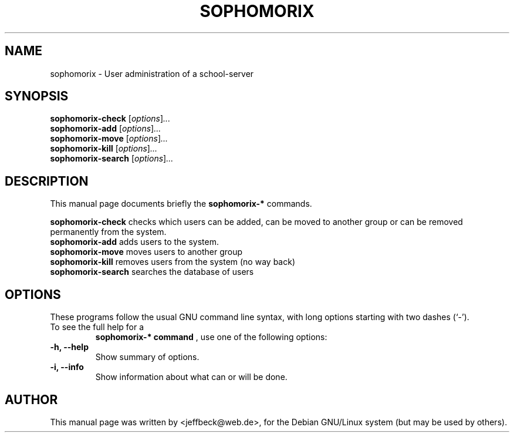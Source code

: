 .\"                                      Hey, EMACS: -*- nroff -*-
.\" First parameter, NAME, should be all caps
.\" Second parameter, SECTION, should be 1-8, maybe w/ subsection
.\" other parameters are allowed: see man(7), man(1)
.TH SOPHOMORIX 8 "February 19, 2004"
.\" Please adjust this date whenever revising the manpage.
.\"
.\" Some roff macros, for reference:
.\" .nh        disable hyphenation
.\" .hy        enable hyphenation
.\" .ad l      left justify
.\" .ad b      justify to both left and right margins
.\" .nf        disable filling
.\" .fi        enable filling
.\" .br        insert line break
.\" .sp <n>    insert n+1 empty lines
.\" for manpage-specific macros, see man(7)
.SH NAME
sophomorix \- User administration of a school-server
.SH SYNOPSIS
.B sophomorix-check
.RI [ options ] ...
.br
.B sophomorix-add
.RI [ options ] ...
.br
.B sophomorix-move
.RI [ options ] ...
.br
.B sophomorix-kill
.RI [ options ] ...
.br
.B sophomorix-search
.RI [ options ] ...
.SH DESCRIPTION
This manual page documents briefly the
.B sophomorix-*
commands.
.PP
.\" TeX users may be more comfortable with the \fB<whatever>\fP and
.\" \fI<whatever>\fP escape sequences to invode bold face and italics, 
.\" respectively.
\fBsophomorix-check\fP checks which users can be added, can be moved to another group or can be removed permanently from the system. 
.TP
\fBsophomorix-add\fP adds users to the system. 
.TP
\fBsophomorix-move\fP moves users to another group 
.TP
\fBsophomorix-kill\fP removes users from the system (no way back) 
.TP
\fBsophomorix-search\fP searches the database of users
.SH OPTIONS
These programs follow the usual GNU command line syntax, with long
options starting with two dashes (`-').
.TP
To see the full help for a 
.B sophomorix-* command
, use one of the following options: 
.TP
.B \-h, \-\-help
Show summary of options.
.TP
.B \-i, \-\-info
Show information about what can or will be done.
.\".SH SEE ALSO
.\".BR bar (1),
.\".BR baz (1).
.\".br
.\"You can see the full options of the Programs by calling for example 
.\".IR "sophomrix-check -h" ,
.
.SH AUTHOR
This manual page was written by <jeffbeck@web.de>,
for the Debian GNU/Linux system (but may be used by others).
